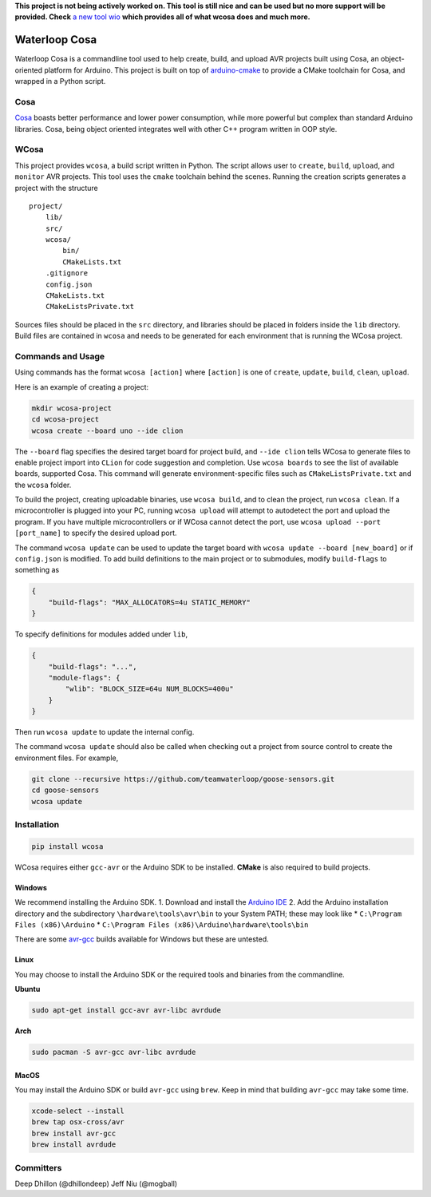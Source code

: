 **This project is not being actively worked on. This tool is still nice and can be used but no more support will be provided. Check** `a new tool wio <https://github.com/wio/wio>`__ **which provides all of what wcosa does and much more.**

Waterloop Cosa
==============

Waterloop Cosa is a commandline tool used to help create, build, and
upload AVR projects built using Cosa, an object-oriented platform for
Arduino. This project is built on top of
`arduino-cmake <https://github.com/arduino-cmake/arduino-cmake>`__ to
provide a CMake toolchain for Cosa, and wrapped in a Python script.

Cosa
----

`Cosa <https://github.com/mikaelpatel/Cosa>`__ boasts better performance
and lower power consumption, while more powerful but complex than
standard Arduino libraries. Cosa, being object oriented integrates well
with other C++ program written in OOP style.

WCosa
-----

This project provides ``wcosa``, a build script written in Python. The
script allows user to ``create``, ``build``, ``upload``, and ``monitor``
AVR projects. This tool uses the ``cmake`` toolchain behind the scenes.
Running the creation scripts generates a project with the structure

::

    project/
        lib/
        src/
        wcosa/
            bin/
            CMakeLists.txt
        .gitignore
        config.json
        CMakeLists.txt
        CMakeListsPrivate.txt

Sources files should be placed in the ``src`` directory, and libraries
should be placed in folders inside the ``lib`` directory. Build files
are contained in ``wcosa`` and needs to be generated for each
environment that is running the WCosa project.

Commands and Usage
------------------

Using commands has the format ``wcosa [action]`` where ``[action]`` is
one of ``create``, ``update``, ``build``, ``clean``, ``upload``.

Here is an example of creating a project:

.. code:: bash

    mkdir wcosa-project
    cd wcosa-project
    wcosa create --board uno --ide clion

The ``--board`` flag specifies the desired target board for project
build, and ``--ide clion`` tells WCosa to generate files to enable
project import into ``CLion`` for code suggestion and completion. Use
``wcosa boards`` to see the list of available boards, supported Cosa.
This command will generate environment-specific files such as
``CMakeListsPrivate.txt`` and the ``wcosa`` folder.

To build the project, creating uploadable binaries, use ``wcosa build``,
and to clean the project, run ``wcosa clean``. If a microcontroller is
plugged into your PC, running ``wcosa upload`` will attempt to
autodetect the port and upload the program. If you have multiple
microcontrollers or if WCosa cannot detect the port, use
``wcosa upload --port [port_name]`` to specify the desired upload port.

The command ``wcosa update`` can be used to update the target board with
``wcosa update --board [new_board]`` or if ``config.json`` is modified.
To add build definitions to the main project or to submodules, modify
``build-flags`` to something as

.. code:: json

    {
        "build-flags": "MAX_ALLOCATORS=4u STATIC_MEMORY"
    }

To specify definitions for modules added under ``lib``,

.. code:: json

    {
        "build-flags": "...",
        "module-flags": {
            "wlib": "BLOCK_SIZE=64u NUM_BLOCKS=400u"
        }
    }

Then run ``wcosa update`` to update the internal config.

The command ``wcosa update`` should also be called when checking out a
project from source control to create the environment files. For
example,

.. code:: bash

    git clone --recursive https://github.com/teamwaterloop/goose-sensors.git
    cd goose-sensors
    wcosa update

Installation
------------

.. code:: bash

    pip install wcosa

WCosa requires either ``gcc-avr`` or the Arduino SDK to be installed.
**CMake** is also required to build projects.

Windows
~~~~~~~

We recommend installing the Arduino SDK. 1. Download and install the
`Arduino IDE <https://www.arduino.cc/en/Main/Software>`__ 2. Add the
Arduino installation directory and the subdirectory
``\hardware\tools\avr\bin`` to your System PATH; these may look like \*
``C:\Program Files (x86)\Arduino`` \*
``C:\Program Files (x86)\Arduino\hardware\tools\bin``

There are some `avr-gcc <http://blog.zakkemble.co.uk/avr-gcc-builds/>`__
builds available for Windows but these are untested.

Linux
~~~~~

You may choose to install the Arduino SDK or the required tools and
binaries from the commandline.

**Ubuntu**

.. code:: bash

    sudo apt-get install gcc-avr avr-libc avrdude

**Arch**

.. code:: bash

    sudo pacman -S avr-gcc avr-libc avrdude

MacOS
~~~~~

You may install the Arduino SDK or build ``avr-gcc`` using ``brew``.
Keep in mind that building ``avr-gcc`` may take some time.

.. code:: bash

    xcode-select --install
    brew tap osx-cross/avr
    brew install avr-gcc
    brew install avrdude

Committers
----------

Deep Dhillon (@dhillondeep) Jeff Niu (@mogball)
